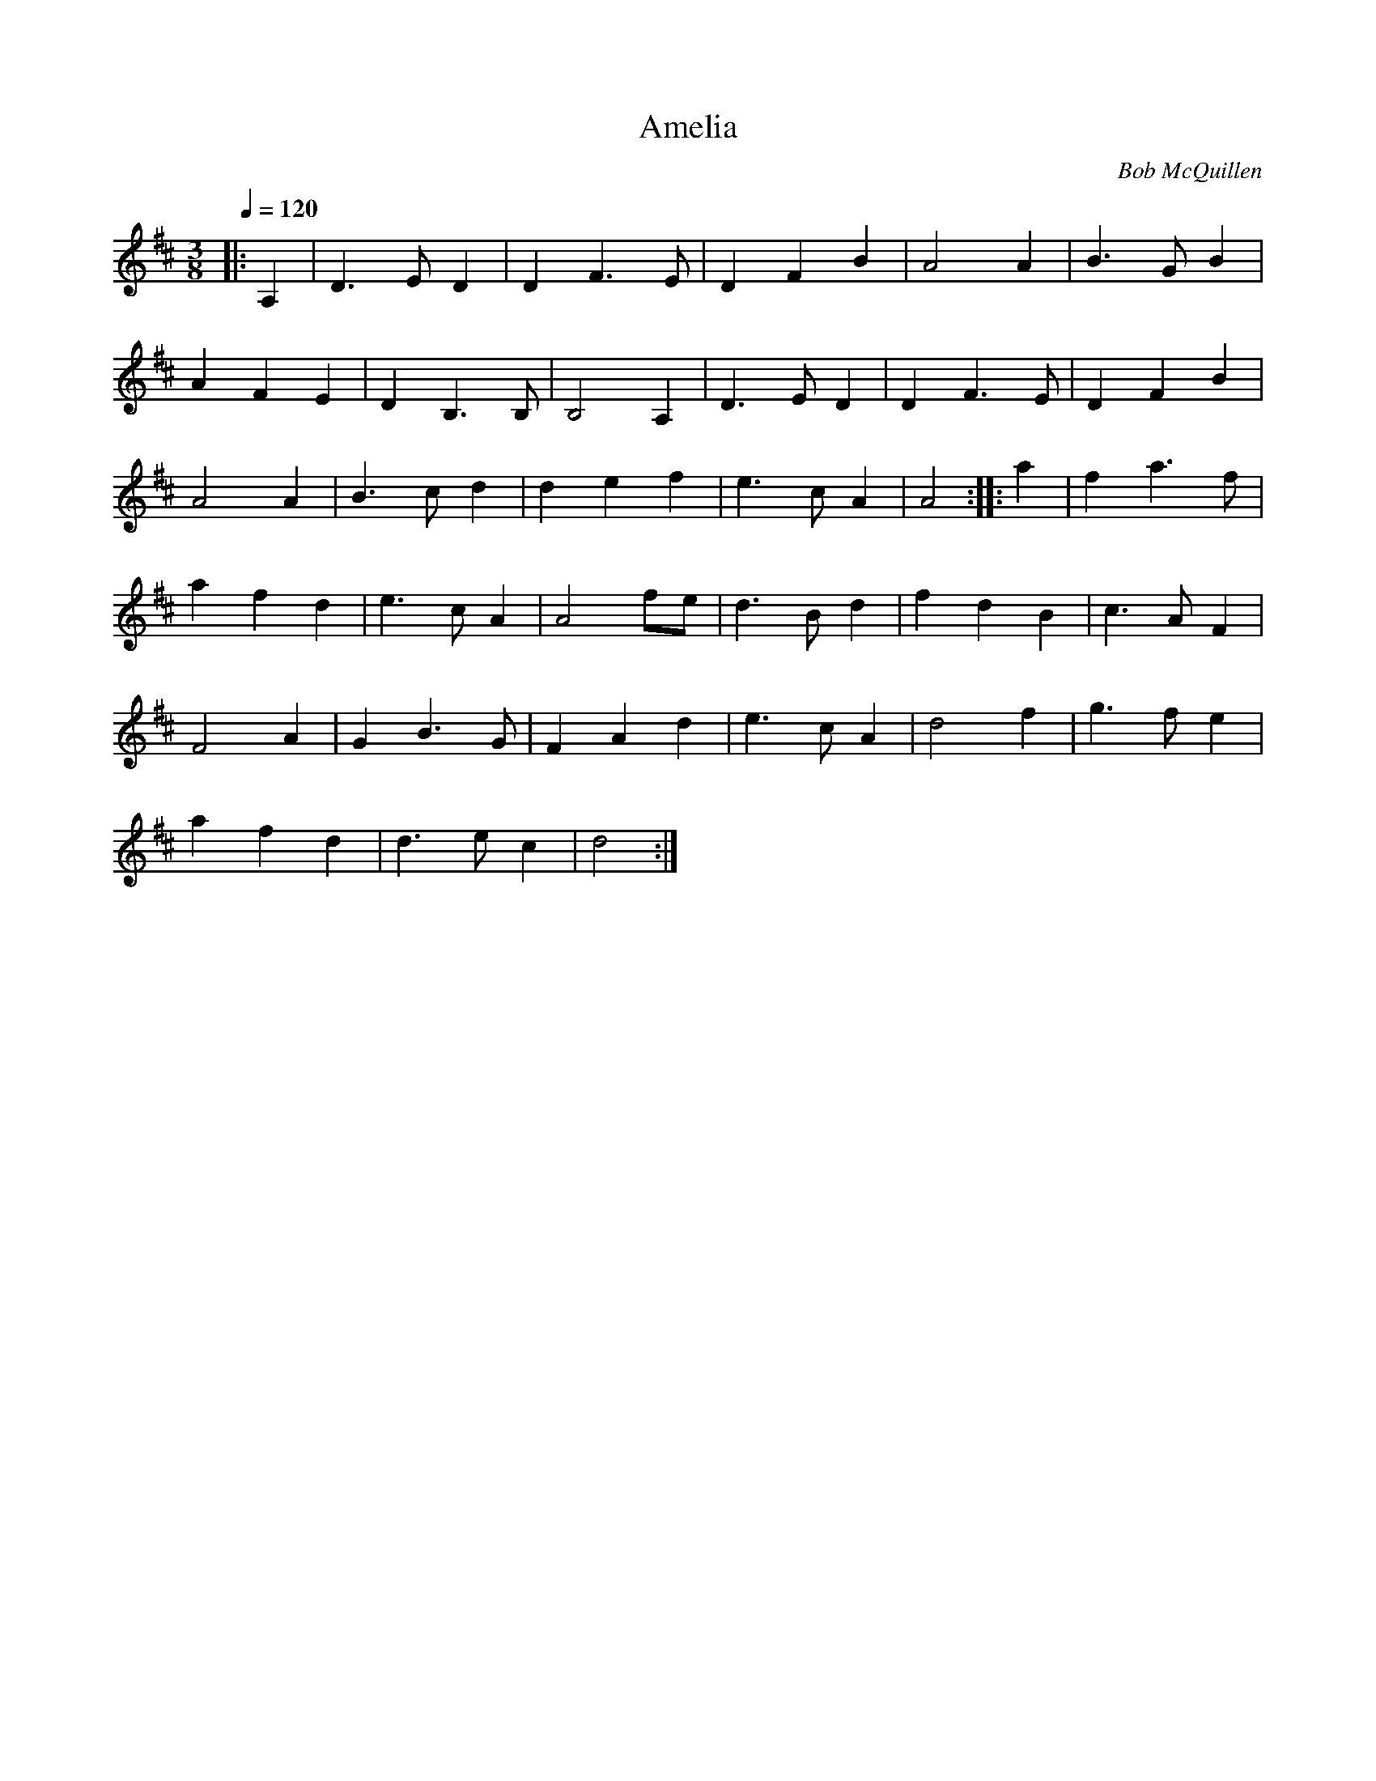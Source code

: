 X:1
T:Amelia
C: Bob McQuillen
Q:1/4=120
V:1
M:3/8
L:1/16
K:D major
|:A,4 |D6 E2 D4 |D4 F6 E2 |D4 F4 B4 |A8 A4 |B6 G2 B4 |
A4 F4 E4 |D4 B,6 B,2 |B,8 A,4 |D6 E2 D4 |D4 F6 E2 |D4 F4 B4 |
A8 A4 |B6 c2 d4 |d4 e4 f4 |e6 c2 A4 |A8 :|:a4 |f4 a6 f2 |
a4 f4 d4 |e6 c2 A4 |A8 f2e2 |d6 B2 d4 |f4 d4 B4 |c6 A2 F4 |
F8 A4 |G4 B6 G2 |F4 A4 d4 |e6 c2 A4 |d8 f4 |g6 f2 e4 |
a4 f4 d4 |d6 e2 c4 |d8 :|
